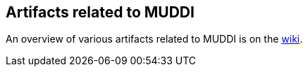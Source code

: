 == Artifacts related to MUDDI

An overview of various artifacts related to MUDDI is on the https://github.com/opengeospatial/developer-events/wiki/muddi%E2%80%90overview[wiki].

